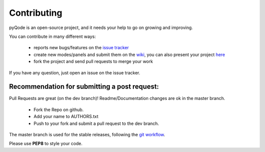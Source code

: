 Contributing
==================

pyQode is an open-source project, and it needs your help to go on growing and improving.

You can contribute in many different ways:

    - reports new bugs/features on the `issue tracker`_
    - create new modes/panels and submit them on the `wiki`_, you can also
      present your project `here`_
    - fork the project and send pull requests to merge your work

If you have any question, just open an issue on the issue tracker.

.. _`issue tracker`: https://github.com/ColinDuquesnoy/pyqode.core/issues?state=open
.. _`wiki`: https://github.com/ColinDuquesnoy/pyqode.core/wiki/Extensions
.. _`here`: https://github.com/ColinDuquesnoy/pyqode.core/wiki/Projects

Recommendation for submitting a post request:
-------------------------------------------------
Pull Requests are great (on the dev branch)! Readme/Documentation changes are ok in the master branch.

    - Fork the Repo on github.
    - Add your name to AUTHORS.txt
    - Push to your fork and submit a pull request to the dev branch.

The master branch is used for the stable releases, following the
`git workflow`_.

Please use **PEP8** to style your code.

.. _`git workflow`: http://nvie.com/posts/a-successful-git-branching-model/
